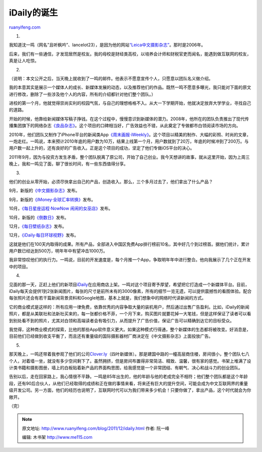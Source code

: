 .. _201112_idaily:

iDaily的诞生
===============================

`ruanyifeng.com <http://www.ruanyifeng.com/blog/2011/12/idaily.html>`__

1.

我知道沈一鸣（网名”且听枫吟”、lancelot23），是因为他的网站\ `“Leica中文摄影杂志” <http://www.leica.org.cn/>`__\ 。那时是2006年。

后来，我们有一些通信，才发现居然是校友。我的母校是财经类高校，以培养会计师和财税官吏而闻名，能遇到做互联网的校友，真是让人吃惊。

2.

（说明：本文公开之后，当天晚上就收到了一鸣的邮件。他表示不愿意宣传个人，只愿意以团队名义做介绍。

我的本意其实是展示一个媒体人的成长、新媒体发展的动态，以及推荐他们的作品。既然一鸣不愿意多曝光，我只能对下面的原文进行修改，删除了一些涉及他个人的内容，所有的介绍都针对他们整个团队。）

进校的第一个月，他就觉得崇尚实利的校园气氛，与自己的理想格格不入。从大一下学期开始，他就决定放弃大学学业，寻找自己的道路。

开始的时候，他靠给新闻媒体写稿子挣钱。在这个过程中，慢慢意识到新媒体的潜力。2008年，他所在的团队负责推出了现代传播集团旗下的网络杂志\ `《良品杂志》 <http://m.metroer.com/>`__\ 。这个项目的口碑相当好，广告效益也不错，从此奠定了专做都市白领阅读市场的方向。

2010年，他们团队又制作了iPhone平台的新闻类App\ `《周末画报·iWeekly》 <http://iweek.ly/>`__\ 。这个项目以精美的制作、大幅的彩照、时尚的文章，一炮走红。一鸣说，本来预计2010年底的用户数为10万，结果上线第一个月，用户数就到了20万，年底的时候冲到了200万。与用户数一起上升的，还有良好的广告收入。正是这个项目的成功，坚定了他们专做iOS平台的决心。

2011年9月，因为与投资方发生矛盾，整个团队脱离了原公司，开始了自己创业。我今天想讲的故事，就从这里开始，因为上周三晚上，我和一鸣见了面，聊了很长时间，有一些东西值得分享。

3.

他们的创业从零开始，必须尽快拿出自己的产品，创造收入。那么，三个多月过去了，他们拿出了什么产品？

9月，新版的\ `《中文摄影杂志》 <http://iphoto.ly/>`__\ 发布。

9月，新版的\ `《iMoney·全球汇率转换》 <http://itunes.apple.com/cn/app//id421383404?mt=8>`__\ 发布。

10月，\ `《每日星座运程·NowNow
闹闹的女巫店》 <http://itunes.apple.com/cn/app//id474384318?mt=8>`__\ 发布。

10月，新版的\ `《倒数日》 <http://itunes.apple.com/cn/app//id416445790?mt=8>`__\ 发布。

12月，\ `《每日壁纸杂志》 <http://itunes.apple.com/cn/app//id483486123?mt=8>`__\ 发布。

12月，\ `《iDaily·每日环球视野》 <http://itunes.apple.com/cn/app//id488528128?mt=8>`__\ 发布。

这就是他们在100天内取得的成果。所有产品，全部进入中国区免费App排行榜前10名，其中好几个到过榜首。据他们统计，累计用户数已经达到500万，明年年中有望冲击1000万。

我非常惊叹他们的执行力。一鸣说，目前的开发速度是，每个月推一个App，争取明年年中进行整合。他向我展示了几个正在开发中的项目。

4.

见面的那一天，正赶上他们的新项目\ `iDaily <http://itunes.apple.com/app/id488528128>`__\ 在应用商店上架。一鸣对这个项目寄予厚望，希望把它打造成一个新媒体平台。目前，iDaily每天会提供1到2张新闻图片，每张的尺寸是前所未有的3000像素，所有的细节一览无遗，可以提供震撼性的看图体验。配合每张照片还会有若干篇新闻背景资料和Google地图，基本上就是，我们想象中的网络时代读新闻的方式。

它的商业模式是这样的：所有应用一律免费，依靠优秀的内容争取大量的装机用户，然后通过出售广告盈利。比如，iDaily的新闻照片，都是从美联社和法新社买来的，每一张都价格不菲，一个月下来，购买图片就要花掉一大笔钱，但是这样保证了读者可以看到别处看不到的照片，尤其对白领和高端读者会有吸引力，从而提升了广告价值，保证广告可以精确到达它的目标受众。

我觉得，这种商业模式的探索，比他的那些App软件意义更大。如果这种模式行得通，整个新媒体的生态都将被改变。好消息是，目前他们已经做到收支平衡了，而且还有重量级的国际摄影器材厂商决定在《中文摄影杂志》上面投放广告。

5.

那天晚上，一鸣还带着我参观了他们的公司\ `Clover.ly <http://clover.ly/>`__\ （四叶新媒体）。那是建国中路的一幢高层商住楼，房间很小，整个团队七八个人，对着墙一坐，就没有多少空间剩下了。虽然拥挤，但是房间布置得非常简洁、精致、温馨，很有家的感觉。书架上堆满了设计类书籍和摄影图册，墙上的白板贴着新产品的界面构思图，给我感觉是一个非常团结、有朝气、决心和战斗力的创业团队。

告别以后，走在回家路上，我心情很不平静。一鸣是85年出生的，他的年龄与他的老成完全不相符；他们整个团队都是这个年龄段，还有90后合伙人，从他们已经取得的成绩和正在做的事情来看，将来还有巨大的提升空间，可能会成为中文互联网界的重量级开发公司。另一方面，他们的经历也说明了，互联网时代可以为我们带来多少机会！只要你做了，拿出产品，这个时代就会为你敞开。

| （完）

.. note::
    原文地址: http://www.ruanyifeng.com/blog/2011/12/idaily.html 
    作者: 阮一峰 

    编辑: 木书架 http://www.me115.com